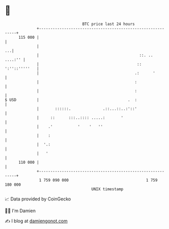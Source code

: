 * 👋

#+begin_example
                                     BTC price last 24 hours                    
                 +------------------------------------------------------------+ 
         115 000 |                                                            | 
                 |                                                         ...| 
                 |                                            ::. ..  ....:'' | 
                 |                                           :: ':''::'''''   | 
                 |                                          .:      '         | 
                 |                                          :                 | 
                 |                                          :                 | 
   $ USD         |                                       .  :                 | 
                 |       ::::::.              .::...::..:'::'                 | 
                 |     ::      :::..:::: .....:       '                       | 
                 |    .'           '    '   ''                                | 
                 |    :                                                       | 
                 |  '.:                                                       | 
                 |   '                                                        | 
         110 000 |                                                            | 
                 +------------------------------------------------------------+ 
                  1 759 090 000                                  1 759 180 000  
                                         UNIX timestamp                         
#+end_example
📈 Data provided by CoinGecko

🧑‍💻 I'm Damien

✍️ I blog at [[https://www.damiengonot.com][damiengonot.com]]
